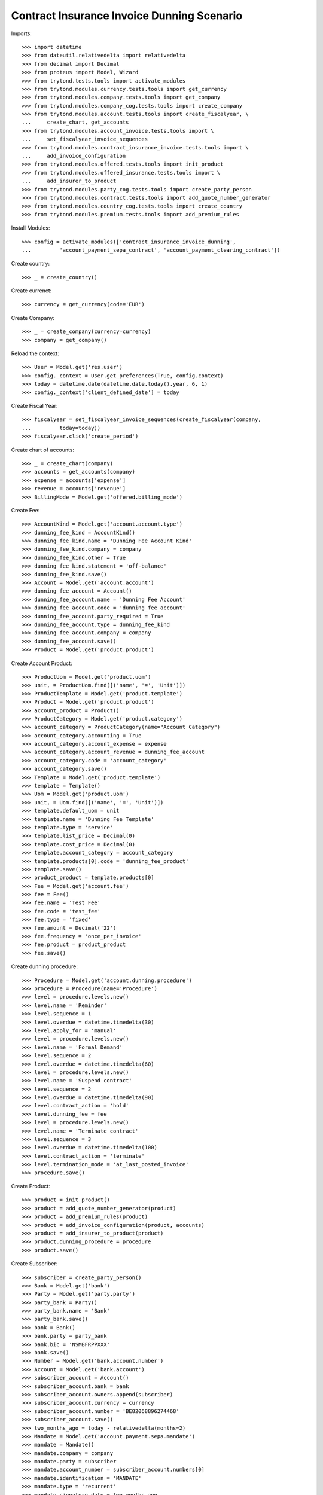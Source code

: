 ============================================
Contract Insurance Invoice Dunning Scenario
============================================

Imports::

    >>> import datetime
    >>> from dateutil.relativedelta import relativedelta
    >>> from decimal import Decimal
    >>> from proteus import Model, Wizard
    >>> from trytond.tests.tools import activate_modules
    >>> from trytond.modules.currency.tests.tools import get_currency
    >>> from trytond.modules.company.tests.tools import get_company
    >>> from trytond.modules.company_cog.tests.tools import create_company
    >>> from trytond.modules.account.tests.tools import create_fiscalyear, \
    ...     create_chart, get_accounts
    >>> from trytond.modules.account_invoice.tests.tools import \
    ...     set_fiscalyear_invoice_sequences
    >>> from trytond.modules.contract_insurance_invoice.tests.tools import \
    ...     add_invoice_configuration
    >>> from trytond.modules.offered.tests.tools import init_product
    >>> from trytond.modules.offered_insurance.tests.tools import \
    ...     add_insurer_to_product
    >>> from trytond.modules.party_cog.tests.tools import create_party_person
    >>> from trytond.modules.contract.tests.tools import add_quote_number_generator
    >>> from trytond.modules.country_cog.tests.tools import create_country
    >>> from trytond.modules.premium.tests.tools import add_premium_rules

Install Modules::

    >>> config = activate_modules(['contract_insurance_invoice_dunning',
    ...         'account_payment_sepa_contract', 'account_payment_clearing_contract'])

Create country::

    >>> _ = create_country()

Create currenct::

    >>> currency = get_currency(code='EUR')

Create Company::

    >>> _ = create_company(currency=currency)
    >>> company = get_company()

Reload the context::

    >>> User = Model.get('res.user')
    >>> config._context = User.get_preferences(True, config.context)
    >>> today = datetime.date(datetime.date.today().year, 6, 1)
    >>> config._context['client_defined_date'] = today

Create Fiscal Year::

    >>> fiscalyear = set_fiscalyear_invoice_sequences(create_fiscalyear(company,
    ...         today=today))
    >>> fiscalyear.click('create_period')

Create chart of accounts::

    >>> _ = create_chart(company)
    >>> accounts = get_accounts(company)
    >>> expense = accounts['expense']
    >>> revenue = accounts['revenue']
    >>> BillingMode = Model.get('offered.billing_mode')

Create Fee::

    >>> AccountKind = Model.get('account.account.type')
    >>> dunning_fee_kind = AccountKind()
    >>> dunning_fee_kind.name = 'Dunning Fee Account Kind'
    >>> dunning_fee_kind.company = company
    >>> dunning_fee_kind.other = True
    >>> dunning_fee_kind.statement = 'off-balance'
    >>> dunning_fee_kind.save()
    >>> Account = Model.get('account.account')
    >>> dunning_fee_account = Account()
    >>> dunning_fee_account.name = 'Dunning Fee Account'
    >>> dunning_fee_account.code = 'dunning_fee_account'
    >>> dunning_fee_account.party_required = True
    >>> dunning_fee_account.type = dunning_fee_kind
    >>> dunning_fee_account.company = company
    >>> dunning_fee_account.save()
    >>> Product = Model.get('product.product')

Create Account Product::

    >>> ProductUom = Model.get('product.uom')
    >>> unit, = ProductUom.find([('name', '=', 'Unit')])
    >>> ProductTemplate = Model.get('product.template')
    >>> Product = Model.get('product.product')
    >>> account_product = Product()
    >>> ProductCategory = Model.get('product.category')
    >>> account_category = ProductCategory(name="Account Category")
    >>> account_category.accounting = True
    >>> account_category.account_expense = expense
    >>> account_category.account_revenue = dunning_fee_account
    >>> account_category.code = 'account_category'
    >>> account_category.save()
    >>> Template = Model.get('product.template')
    >>> template = Template()
    >>> Uom = Model.get('product.uom')
    >>> unit, = Uom.find([('name', '=', 'Unit')])
    >>> template.default_uom = unit
    >>> template.name = 'Dunning Fee Template'
    >>> template.type = 'service'
    >>> template.list_price = Decimal(0)
    >>> template.cost_price = Decimal(0)
    >>> template.account_category = account_category
    >>> template.products[0].code = 'dunning_fee_product'
    >>> template.save()
    >>> product_product = template.products[0]
    >>> Fee = Model.get('account.fee')
    >>> fee = Fee()
    >>> fee.name = 'Test Fee'
    >>> fee.code = 'test_fee'
    >>> fee.type = 'fixed'
    >>> fee.amount = Decimal('22')
    >>> fee.frequency = 'once_per_invoice'
    >>> fee.product = product_product
    >>> fee.save()

Create dunning procedure::

    >>> Procedure = Model.get('account.dunning.procedure')
    >>> procedure = Procedure(name='Procedure')
    >>> level = procedure.levels.new()
    >>> level.name = 'Reminder'
    >>> level.sequence = 1
    >>> level.overdue = datetime.timedelta(30)
    >>> level.apply_for = 'manual'
    >>> level = procedure.levels.new()
    >>> level.name = 'Formal Demand'
    >>> level.sequence = 2
    >>> level.overdue = datetime.timedelta(60)
    >>> level = procedure.levels.new()
    >>> level.name = 'Suspend contract'
    >>> level.sequence = 2
    >>> level.overdue = datetime.timedelta(90)
    >>> level.contract_action = 'hold'
    >>> level.dunning_fee = fee
    >>> level = procedure.levels.new()
    >>> level.name = 'Terminate contract'
    >>> level.sequence = 3
    >>> level.overdue = datetime.timedelta(100)
    >>> level.contract_action = 'terminate'
    >>> level.termination_mode = 'at_last_posted_invoice'
    >>> procedure.save()

Create Product::

    >>> product = init_product()
    >>> product = add_quote_number_generator(product)
    >>> product = add_premium_rules(product)
    >>> product = add_invoice_configuration(product, accounts)
    >>> product = add_insurer_to_product(product)
    >>> product.dunning_procedure = procedure
    >>> product.save()

Create Subscriber::

    >>> subscriber = create_party_person()
    >>> Bank = Model.get('bank')
    >>> Party = Model.get('party.party')
    >>> party_bank = Party()
    >>> party_bank.name = 'Bank'
    >>> party_bank.save()
    >>> bank = Bank()
    >>> bank.party = party_bank
    >>> bank.bic = 'NSMBFRPPXXX'
    >>> bank.save()
    >>> Number = Model.get('bank.account.number')
    >>> Account = Model.get('bank.account')
    >>> subscriber_account = Account()
    >>> subscriber_account.bank = bank
    >>> subscriber_account.owners.append(subscriber)
    >>> subscriber_account.currency = currency
    >>> subscriber_account.number = 'BE82068896274468'
    >>> subscriber_account.save()
    >>> two_months_ago = today - relativedelta(months=2)
    >>> Mandate = Model.get('account.payment.sepa.mandate')
    >>> mandate = Mandate()
    >>> mandate.company = company
    >>> mandate.party = subscriber
    >>> mandate.account_number = subscriber_account.numbers[0]
    >>> mandate.identification = 'MANDATE'
    >>> mandate.type = 'recurrent'
    >>> mandate.signature_date = two_months_ago
    >>> mandate.save()
    >>> mandate.click('request')
    >>> mandate.click('validate_mandate')

Create Payment Journal::

    >>> company_account = Account()
    >>> company_account.bank = bank
    >>> company_account.owners.append(Party(company.party.id))
    >>> company_account.currency = currency
    >>> company_account.number = 'ES8200000000000000000000'
    >>> company_account.save()
    >>> Account = Model.get('account.account')
    >>> payable = accounts['payable']
    >>> bank_clearing = Account(name='Bank Clearing', type=payable.type,
    ...     reconcile=True, deferral=True, parent=payable.parent)
    >>> bank_clearing.kind = 'other'  # Warning : on_change_parent !
    >>> bank_clearing.save()
    >>> Journal = Model.get('account.payment.journal')
    >>> journal = Journal()
    >>> journal.name = 'SEPA Journal'
    >>> journal.company = company
    >>> journal.currency = currency
    >>> journal.process_method = 'sepa'
    >>> journal.sepa_payable_flavor = 'pain.001.001.03'
    >>> journal.sepa_receivable_flavor = 'pain.008.001.02'
    >>> journal.sepa_charge_bearer = 'DEBT'
    >>> journal.sepa_bank_account_number = company_account.numbers[0]
    >>> journal.failure_billing_mode, = BillingMode.find([('code', '=',
    ...     'monthly')])
    >>> journal.always_create_clearing_move = True
    >>> journal.clearing_journal = expense
    >>> journal.clearing_account = bank_clearing
    >>> journal.save()
    >>> Configuration = Model.get('account.configuration')
    >>> configuration = Configuration(1)
    >>> configuration.direct_debit_journal = journal
    >>> configuration.save()

Create Contract::

    >>> contract_start_date = today
    >>> Contract = Model.get('contract')
    >>> ContractPremium = Model.get('contract.premium')
    >>> BillingInformation = Model.get('contract.billing_information')
    >>> contract = Contract()
    >>> contract.company = company
    >>> contract.subscriber = subscriber
    >>> contract.start_date = contract_start_date
    >>> contract.product = product
    >>> contract.billing_informations.append(BillingInformation(date=None,
    ...         billing_mode=product.billing_rules[-1].billing_modes[0],
    ...         payment_term=product.billing_rules[-1].billing_modes[0
    ...             ].allowed_payment_terms[0]))
    >>> contract.contract_number = '123456789'
    >>> contract.save()
    >>> Wizard('contract.activate', models=[contract]).execute('apply')
    >>> bool(contract.billing_information.direct_debit) is False
    True

Create first invoice::

    >>> ContractInvoice = Model.get('contract.invoice')
    >>> Contract.first_invoice([contract.id], config.context)
    >>> first_invoice, = ContractInvoice.find([('contract', '=', contract.id)])
    >>> first_invoice.invoice.click('post')

Create dunnings at 30 days::

    >>> create_dunning = Wizard('account.dunning.create')
    >>> create_dunning.form.date = contract_start_date + relativedelta(days=30)
    >>> create_dunning.execute('create_')
    >>> Dunning = Model.get('account.dunning')
    >>> dunning, = Dunning.find([])
    >>> dunning.contract == contract
    True
    >>> dunning.procedure == procedure
    True

Process dunnning::

    >>> Wizard('account.dunning.process', [dunning]).execute('process')
    >>> dunning.reload()
    >>> dunning.state == 'waiting'
    True
    >>> contract.dunning_status
    'Reminder'
    >>> dunning_contracts = Contract.find([('dunning_status', '=', 'Reminder')])
    >>> len(dunning_contracts)
    1

Create dunnings at 60 days::

    >>> create_dunning = Wizard('account.dunning.create')
    >>> create_dunning.form.date = contract_start_date + relativedelta(days=60)
    >>> create_dunning.execute('create_')
    >>> Dunning = Model.get('account.dunning')
    >>> dunning, = Dunning.find(['state', '=', 'draft'])

Process dunnning::

    >>> Wizard('account.dunning.process', [dunning]).execute('process')
    >>> dunning.reload()
    >>> dunning.state == 'waiting'
    True

Create dunnings at 90 days::

    >>> create_dunning = Wizard('account.dunning.create')
    >>> create_dunning.form.date = contract_start_date + relativedelta(days=90)
    >>> create_dunning.execute('create_')
    >>> Dunning = Model.get('account.dunning')
    >>> dunning, = Dunning.find(['state', '=', 'draft'])

Process dunnning::

    >>> Wizard('account.dunning.process', [dunning]).execute('process')
    >>> dunning.reload()
    >>> dunning.state == 'waiting'
    True
    >>> contract.status == 'hold'
    True
    >>> contract.sub_status.code == 'unpaid_premium_hold'
    True
    >>> fee_invoice, = ContractInvoice.find([('contract', '=', contract.id),
    ...         ('non_periodic', '=', True)])
    >>> fee_invoice.invoice.total_amount == Decimal('22')
    True

Create dunnings at 100 days::

    >>> create_dunning = Wizard('account.dunning.create')
    >>> create_dunning.form.date = contract_start_date + relativedelta(days=100)
    >>> create_dunning.execute('create_')
    >>> Dunning = Model.get('account.dunning')
    >>> dunning = Dunning.find([('state', '=', 'draft')])[0]

Process dunnning::

    >>> Wizard('account.dunning.process', [dunning]).execute('process')
    >>> dunning.reload()
    >>> dunning.state == 'waiting'
    True
    >>> contract.end_date == first_invoice.end
    True
    >>> due_invoice = contract.due_invoices[-1]

Create payment for the first due contract invoice::

    >>> Payment = Model.get('account.payment')
    >>> MoveLine = Model.get('account.move.line')
    >>> payment_invoice = Payment()
    >>> payment_invoice.company = company
    >>> payment_invoice.journal = journal
    >>> payment_invoice.kind = 'receivable'
    >>> payment_invoice.amount = due_invoice.invoice.total_amount
    >>> payment_invoice.party = subscriber
    >>> payment_invoice.line, = MoveLine.find([('party', '=', subscriber.id),
    ...         ('account.type.receivable', '=', True),
    ...         ('move_origin', '=', 'account.invoice,%s' % due_invoice.invoice.id)])
    >>> payment_invoice.date = due_invoice.invoice.invoice_date
    >>> payment_invoice.save()
    >>> payment_invoice.click('approve')
    >>> payments = [payment_invoice]
    >>> process_payment = Wizard('account.payment.process', payments)
    >>> process_payment.execute('pre_process')
    >>> payment_invoice.click('succeed')
    >>> due_invoice.reload()
    >>> contract.reload()
    >>> contract.status == 'active'
    True
    >>> journal.last_sepa_receivable_payment_creation_date = None
    >>> journal.save()
    >>> procedure.from_payment_date = True
    >>> procedure.save()
    >>> PaymentTerm = Model.get('account.invoice.payment_term')
    >>> PaymentTermLine = Model.get('account.invoice.payment_term.line')
    >>> payment_term = PaymentTerm()
    >>> payment_term.name = 'rest_direct'
    >>> payment_term.lines.append(PaymentTermLine())
    >>> payment_term.save()
    >>> direct_monthly = BillingMode()
    >>> direct_monthly.name = 'direct monthly'
    >>> direct_monthly.code = 'direct_monthly'
    >>> direct_monthly.frequency = 'monthly'
    >>> direct_monthly.frequency = 'monthly'
    >>> direct_monthly.allowed_payment_terms.append(payment_term)
    >>> direct_monthly.direct_debit = True
    >>> direct_monthly.allowed_direct_debit_days = '15'
    >>> direct_monthly.save()
    >>> product.billing_rules[-1].billing_modes.append(direct_monthly)
    >>> product.save()
    >>> Number = Model.get('bank.account.number')
    >>> Account = Model.get('bank.account')
    >>> two_months_ago = today - relativedelta(months=2)
    >>> Product = Model.get('offered.product')
    >>> contract_start_date = datetime.date(
    ...     two_months_ago.year, two_months_ago.month, 1)
    >>> Contract = Model.get('contract')
    >>> ContractPremium = Model.get('contract.premium')
    >>> BillingInformation = Model.get('contract.billing_information')
    >>> contract = Contract()
    >>> contract.company = company
    >>> contract.subscriber = subscriber
    >>> contract.start_date = contract_start_date
    >>> contract.product = Product(product.id)
    >>> contract.billing_informations.append(BillingInformation(
    ...         date=contract_start_date,
    ...         billing_mode=BillingMode(direct_monthly.id),
    ...         direct_debit_day=15,
    ...         direct_debit_account=Account(subscriber_account.id),
    ...         payer=subscriber.id,
    ...         payment_term=BillingMode(direct_monthly.id).allowed_payment_terms[0]))
    >>> contract.contract_number = 'test_2'
    >>> contract.save()
    >>> Wizard('contract.activate', models=[contract]).execute('apply')
    >>> contract.billing_information.direct_debit is True
    True
    >>> bool(contract.billing_information.direct_debit_day) is True
    True
    >>> ContractInvoice = Model.get('contract.invoice')
    >>> Contract.first_invoice([contract.id], config.context)
    >>> config._context['client_defined_date'] = two_months_ago
    >>> first_invoice = ContractInvoice.find(
    ...     [('contract', '=', contract.id)],
    ...     order=[('start', 'ASC')])[0]
    >>> first_invoice.invoice.click('post')
    >>> config._context['client_defined_date'] = today
    >>> first_invoice = ContractInvoice.find(
    ...     [('contract', '=', contract.id)],
    ...     order=[('start', 'ASC')])[0]
    >>> assert all(x.maturity_date == x.payment_date
    ...     for x in first_invoice.invoice.lines_to_pay)
    >>> Contract.rebill_contracts([contract.id], contract.start_date, config.context)
    >>> first_rebilled = ContractInvoice.find([('contract', '=', contract.id),
    ...         ('invoice_state', '=', 'posted')],
    ...         order=[('start', 'ASC')])[0]
    >>> first_cancelled = ContractInvoice.find([('contract', '=', contract.id),
    ...         ('invoice_state', '=', 'cancel')],
    ...     order=[('start', 'ASC')])[0]
    >>> def key(line):
    ...     return line.maturity_date
    >>> cancelled_lines_to_pay = sorted(first_cancelled.invoice.lines_to_pay, key=key)
    >>> new_lines_to_pay = sorted(first_rebilled.invoice.lines_to_pay, key=key)
    >>> assert len(cancelled_lines_to_pay) == len(new_lines_to_pay) == 1
    >>> for cancelled, new in zip(cancelled_lines_to_pay, new_lines_to_pay):
    ...     assert new.maturity_date == cancelled.maturity_date
    ...     assert new.payment_date != cancelled.payment_date
